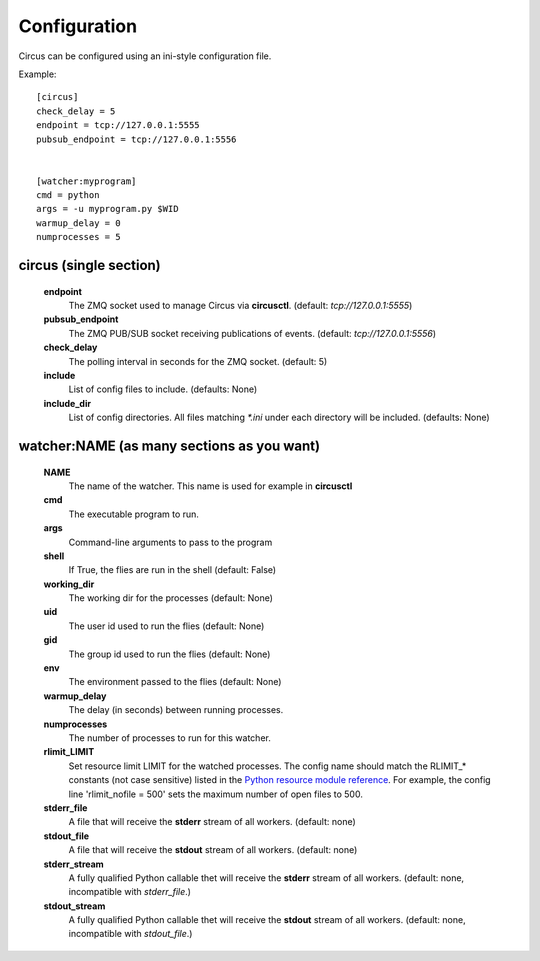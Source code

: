 Configuration
-------------

Circus can be configured using an ini-style configuration file.

Example::

    [circus]
    check_delay = 5
    endpoint = tcp://127.0.0.1:5555
    pubsub_endpoint = tcp://127.0.0.1:5556


    [watcher:myprogram]
    cmd = python
    args = -u myprogram.py $WID
    warmup_delay = 0
    numprocesses = 5


circus (single section)
~~~~~~~~~~~~~~~~~~~~~~~
    **endpoint**
        The ZMQ socket used to manage Circus via **circusctl**.
        (default: *tcp://127.0.0.1:5555*)
    **pubsub_endpoint**
        The ZMQ PUB/SUB socket receiving publications of events.
        (default: *tcp://127.0.0.1:5556*)
    **check_delay**
        The polling interval in seconds for the ZMQ socket. (default: 5)
    **include**
        List of config files to include. (defaults: None)
    **include_dir**
        List of config directories. All files matching `*.ini` under each
        directory will be included. (defaults: None)


watcher:NAME (as many sections as you want)
~~~~~~~~~~~~~~~~~~~~~~~~~~~~~~~~~~~~~~~~~~~
    **NAME**
        The name of the watcher. This name is used for example in **circusctl**
    **cmd**
        The executable program to run.
    **args**
        Command-line arguments to pass to the program
    **shell**
        If True, the flies are run in the shell (default: False)
    **working_dir**
        The working dir for the processes (default: None)
    **uid**
        The user id used to run the flies (default: None)
    **gid**
        The group id used to run the flies (default: None)
    **env**
        The environment passed to the flies (default: None)
    **warmup_delay**
        The delay (in seconds) between running processes.
    **numprocesses**
        The number of processes to run for this watcher.
    **rlimit_LIMIT**
        Set resource limit LIMIT for the watched processes. The
        config name should match the RLIMIT_* constants (not case
        sensitive) listed in the `Python resource module reference
        <http://docs.python.org/library/resource.html#resource-limits>`_.
        For example, the config line 'rlimit_nofile = 500' sets the maximum
        number of open files to 500.
    **stderr_file**
        A file that will receive the **stderr** stream of all workers.
        (default: none)
    **stdout_file**
        A file that will receive the **stdout** stream of all workers.
        (default: none)
    **stderr_stream**
        A fully qualified Python callable thet will receive the **stderr**
        stream of all workers. (default: none, incompatible with *stderr_file*.)
    **stdout_stream**
        A fully qualified Python callable thet will receive the **stdout**
        stream of all workers. (default: none,  incompatible with *stdout_file*.)
